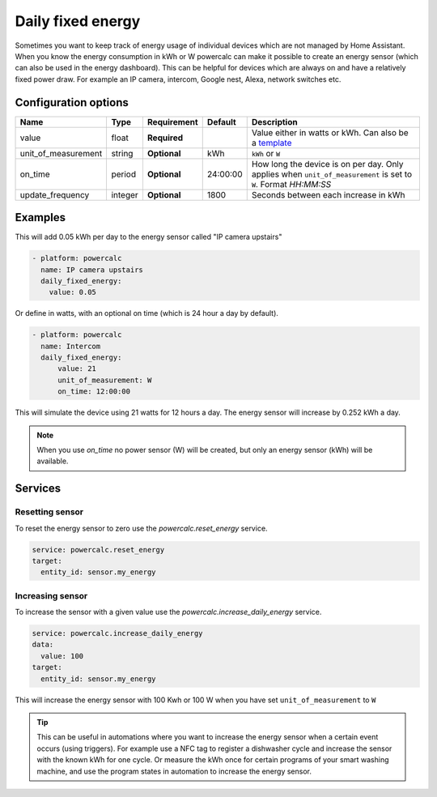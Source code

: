 Daily fixed energy
==================

Sometimes you want to keep track of energy usage of individual devices which are not managed by Home Assistant.
When you know the energy consumption in kWh or W powercalc can make it possible to create an energy sensor (which can also be used in the energy dashboard).
This can be helpful for devices which are always on and have a relatively fixed power draw. For example an IP camera, intercom, Google nest, Alexa, network switches etc.

Configuration options
---------------------

+----------------------+---------+--------------+----------+------------------------------------------------------------------------------------------------------------------------+
| Name                 | Type    | Requirement  | Default  | Description                                                                                                            |
+======================+=========+==============+==========+========================================================================================================================+
| value                | float   | **Required** |          | Value either in watts or kWh. Can also be a `template <https://www.home-assistant.io/docs/configuration/templating/>`_ |
+----------------------+---------+--------------+----------+------------------------------------------------------------------------------------------------------------------------+
| unit_of_measurement  | string  | **Optional** | kWh      | ``kWh`` or ``W``                                                                                                       |
+----------------------+---------+--------------+----------+------------------------------------------------------------------------------------------------------------------------+
| on_time              | period  | **Optional** | 24:00:00 | How long the device is on per day. Only applies when ``unit_of_measurement`` is set to ``W``. Format `HH:MM:SS`        |
+----------------------+---------+--------------+----------+------------------------------------------------------------------------------------------------------------------------+
| update_frequency     | integer | **Optional** | 1800     | Seconds between each increase in kWh                                                                                   |
+----------------------+---------+--------------+----------+------------------------------------------------------------------------------------------------------------------------+

Examples
--------

This will add 0.05 kWh per day to the energy sensor called "IP camera upstairs"

.. code-block:: yaml

  - platform: powercalc
    name: IP camera upstairs
    daily_fixed_energy:
      value: 0.05

Or define in watts, with an optional on time (which is 24 hour a day by default).

.. code-block:: yaml

  - platform: powercalc
    name: Intercom
    daily_fixed_energy:
        value: 21
        unit_of_measurement: W
        on_time: 12:00:00

This will simulate the device using 21 watts for 12 hours a day. The energy sensor will increase by 0.252 kWh a day.

.. note::
    When you use `on_time` no power sensor (W) will be created, but only an energy sensor (kWh) will be available.

Services
--------

Resetting sensor
++++++++++++++++

To reset the energy sensor to zero use the `powercalc.reset_energy` service.

.. code-block:: yaml

    service: powercalc.reset_energy
    target:
      entity_id: sensor.my_energy

Increasing sensor
+++++++++++++++++

To increase the sensor with a given value use the `powercalc.increase_daily_energy` service.

.. code-block:: yaml

    service: powercalc.increase_daily_energy
    data:
      value: 100
    target:
      entity_id: sensor.my_energy

This will increase the energy sensor with 100 Kwh or 100 W when you have set ``unit_of_measurement`` to ``W``

.. tip::
    This can be useful in automations where you want to increase the energy sensor when a certain event occurs (using triggers).
    For example use a NFC tag to register a dishwasher cycle and increase the sensor with the known kWh for one cycle.
    Or measure the kWh once for certain programs of your smart washing machine, and use the program states in automation to increase the energy sensor.
